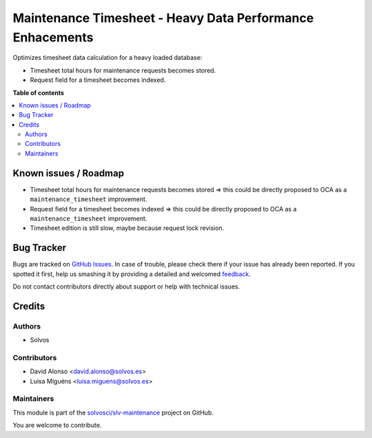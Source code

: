 ==========================================================
Maintenance Timesheet - Heavy Data Performance Enhacements
==========================================================

.. !!!!!!!!!!!!!!!!!!!!!!!!!!!!!!!!!!!!!!!!!!!!!!!!!!!!
   !! This file is generated by oca-gen-addon-readme !!
   !! changes will be overwritten.                   !!
   !!!!!!!!!!!!!!!!!!!!!!!!!!!!!!!!!!!!!!!!!!!!!!!!!!!!

.. |badge1| image:: https://img.shields.io/badge/maturity-Beta-yellow.png
    :target: https://odoo-community.org/page/development-status
    :alt: Beta
.. |badge2| image:: https://img.shields.io/badge/licence-AGPL--3-blue.png
    :target: http://www.gnu.org/licenses/agpl-3.0-standalone.html
    :alt: License: AGPL-3
.. |badge3| image:: https://img.shields.io/badge/github-solvosci%2Fslv--maintenance-lightgray.png?logo=github
    :target: https://github.com/solvosci/slv-maintenance/tree/12.0/maintenance_timesheet_heavy_data
    :alt: solvosci/slv-maintenance

|badge1| |badge2| |badge3| 

Optimizes timesheet data calculation for a heavy loaded database:

* Timesheet total hours for maintenance requests becomes stored.
* Request field for a timesheet becomes indexed.

**Table of contents**

.. contents::
   :local:

Known issues / Roadmap
======================

* Timesheet total hours for maintenance requests becomes stored => this could
  be directly proposed to OCA as a ``maintenance_timesheet`` improvement.
* Request field for a timesheet becomes indexed => this could be directly
  proposed to OCA as a ``maintenance_timesheet`` improvement. 
* Timesheet edition is still slow, maybe because request lock revision.

Bug Tracker
===========

Bugs are tracked on `GitHub Issues <https://github.com/solvosci/slv-maintenance/issues>`_.
In case of trouble, please check there if your issue has already been reported.
If you spotted it first, help us smashing it by providing a detailed and welcomed
`feedback <https://github.com/solvosci/slv-maintenance/issues/new?body=module:%20maintenance_timesheet_heavy_data%0Aversion:%2012.0%0A%0A**Steps%20to%20reproduce**%0A-%20...%0A%0A**Current%20behavior**%0A%0A**Expected%20behavior**>`_.

Do not contact contributors directly about support or help with technical issues.

Credits
=======

Authors
~~~~~~~

* Solvos

Contributors
~~~~~~~~~~~~

* David Alonso <david.alonso@solvos.es>
* Luisa Miguéns <luisa.miguens@solvos.es>

Maintainers
~~~~~~~~~~~

This module is part of the `solvosci/slv-maintenance <https://github.com/solvosci/slv-maintenance/tree/12.0/maintenance_timesheet_heavy_data>`_ project on GitHub.

You are welcome to contribute.
